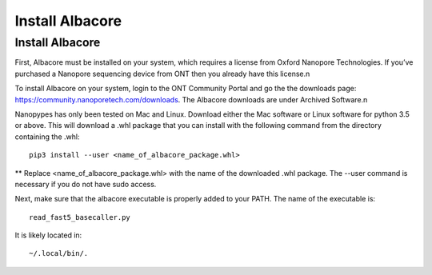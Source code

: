 .. _install_albacore:
.. highlight:: shell

================
Install Albacore
================


Install Albacore
-----------------
First, Albacore must be installed on your system, which requires a license from Oxford Nanopore Technologies. If you’ve purchased a Nanopore sequencing device from ONT then you already have this license.\n

To install Albacore on your system, login to the ONT Community Portal and go the the downloads page: https://community.nanoporetech.com/downloads. The Albacore downloads are under Archived Software.\n

Nanopypes has only been tested on Mac and Linux. Download either the Mac software or Linux software for python 3.5 or above. This will download a .whl package that you can install with the following command from the directory containing the .whl::

    pip3 install --user <name_of_albacore_package.whl>

** Replace <name_of_albacore_package.whl> with the name of the downloaded .whl package. The --user command is necessary if you do not have sudo access.

Next, make sure that the albacore executable is properly added to your PATH. The name of the executable is::

    read_fast5_basecaller.py

It is likely located in::

    ~/.local/bin/.


